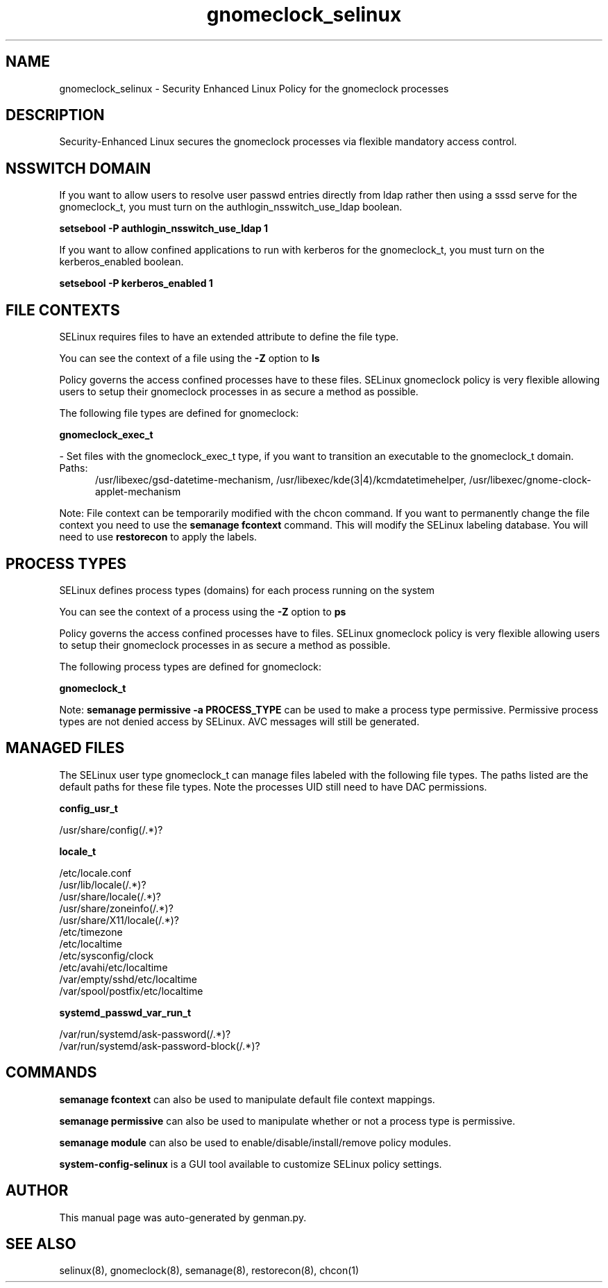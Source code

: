 .TH  "gnomeclock_selinux"  "8"  "gnomeclock" "dwalsh@redhat.com" "gnomeclock SELinux Policy documentation"
.SH "NAME"
gnomeclock_selinux \- Security Enhanced Linux Policy for the gnomeclock processes
.SH "DESCRIPTION"

Security-Enhanced Linux secures the gnomeclock processes via flexible mandatory access
control.  

.SH NSSWITCH DOMAIN

.PP
If you want to allow users to resolve user passwd entries directly from ldap rather then using a sssd serve for the gnomeclock_t, you must turn on the authlogin_nsswitch_use_ldap boolean.

.EX
.B setsebool -P authlogin_nsswitch_use_ldap 1
.EE

.PP
If you want to allow confined applications to run with kerberos for the gnomeclock_t, you must turn on the kerberos_enabled boolean.

.EX
.B setsebool -P kerberos_enabled 1
.EE

.SH FILE CONTEXTS
SELinux requires files to have an extended attribute to define the file type. 
.PP
You can see the context of a file using the \fB\-Z\fP option to \fBls\bP
.PP
Policy governs the access confined processes have to these files. 
SELinux gnomeclock policy is very flexible allowing users to setup their gnomeclock processes in as secure a method as possible.
.PP 
The following file types are defined for gnomeclock:


.EX
.PP
.B gnomeclock_exec_t 
.EE

- Set files with the gnomeclock_exec_t type, if you want to transition an executable to the gnomeclock_t domain.

.br
.TP 5
Paths: 
/usr/libexec/gsd-datetime-mechanism, /usr/libexec/kde(3|4)/kcmdatetimehelper, /usr/libexec/gnome-clock-applet-mechanism

.PP
Note: File context can be temporarily modified with the chcon command.  If you want to permanently change the file context you need to use the 
.B semanage fcontext 
command.  This will modify the SELinux labeling database.  You will need to use
.B restorecon
to apply the labels.

.SH PROCESS TYPES
SELinux defines process types (domains) for each process running on the system
.PP
You can see the context of a process using the \fB\-Z\fP option to \fBps\bP
.PP
Policy governs the access confined processes have to files. 
SELinux gnomeclock policy is very flexible allowing users to setup their gnomeclock processes in as secure a method as possible.
.PP 
The following process types are defined for gnomeclock:

.EX
.B gnomeclock_t 
.EE
.PP
Note: 
.B semanage permissive -a PROCESS_TYPE 
can be used to make a process type permissive. Permissive process types are not denied access by SELinux. AVC messages will still be generated.

.SH "MANAGED FILES"

The SELinux user type gnomeclock_t can manage files labeled with the following file types.  The paths listed are the default paths for these file types.  Note the processes UID still need to have DAC permissions.

.br
.B config_usr_t

	/usr/share/config(/.*)?
.br

.br
.B locale_t

	/etc/locale.conf
.br
	/usr/lib/locale(/.*)?
.br
	/usr/share/locale(/.*)?
.br
	/usr/share/zoneinfo(/.*)?
.br
	/usr/share/X11/locale(/.*)?
.br
	/etc/timezone
.br
	/etc/localtime
.br
	/etc/sysconfig/clock
.br
	/etc/avahi/etc/localtime
.br
	/var/empty/sshd/etc/localtime
.br
	/var/spool/postfix/etc/localtime
.br

.br
.B systemd_passwd_var_run_t

	/var/run/systemd/ask-password(/.*)?
.br
	/var/run/systemd/ask-password-block(/.*)?
.br

.SH "COMMANDS"
.B semanage fcontext
can also be used to manipulate default file context mappings.
.PP
.B semanage permissive
can also be used to manipulate whether or not a process type is permissive.
.PP
.B semanage module
can also be used to enable/disable/install/remove policy modules.

.PP
.B system-config-selinux 
is a GUI tool available to customize SELinux policy settings.

.SH AUTHOR	
This manual page was auto-generated by genman.py.

.SH "SEE ALSO"
selinux(8), gnomeclock(8), semanage(8), restorecon(8), chcon(1)

